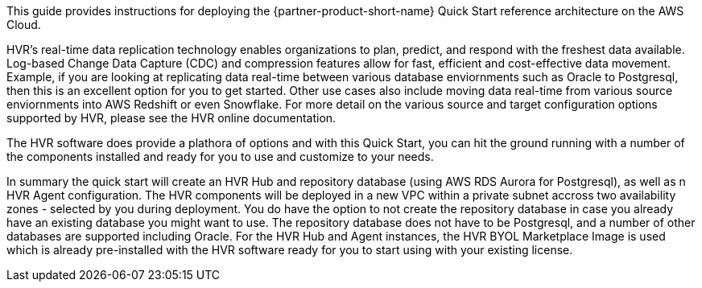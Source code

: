 // Replace the content in <>
// Identify your target audience and explain how/why they would use this Quick Start.
//Avoid borrowing text from third-party websites (copying text from AWS service documentation is fine). Also, avoid marketing-speak, focusing instead on the technical aspect.

This guide provides instructions for deploying the {partner-product-short-name} Quick Start reference architecture on the AWS Cloud.

HVR’s real-time data replication technology enables organizations to plan, predict, and respond with the freshest data available.  Log-based Change Data Capture (CDC) and compression features allow for fast, efficient and cost-effective data movement. Example, if you are looking at replicating data real-time between various database enviornments such as Oracle to Postgresql, then this is an excellent option for you to get started.  Other use cases also include moving data real-time from various source enviornments into AWS Redshift or even Snowflake.  For more detail on the various source and target configuration options supported by HVR, please see the HVR online documentation.

The HVR software does provide a plathora of options and with this Quick Start, you can hit the ground running with a number of the components installed and ready for you to use and customize to your needs.  

In summary the quick start will create an HVR Hub and repository database (using AWS RDS Aurora for Postgresql), as well as n HVR Agent configuration.  The HVR components will be deployed in a new VPC within a private subnet accross two availability zones - selected by you during deployment. You do have the option to not create the repository database in case you already have an existing database you might want to use.  The repository database does not have to be Postgresql, and a number of other databases are supported including Oracle.  For the HVR Hub and Agent instances, the HVR BYOL Marketplace Image is used which is already pre-installed with the HVR software ready for you to start using with your existing license.  

